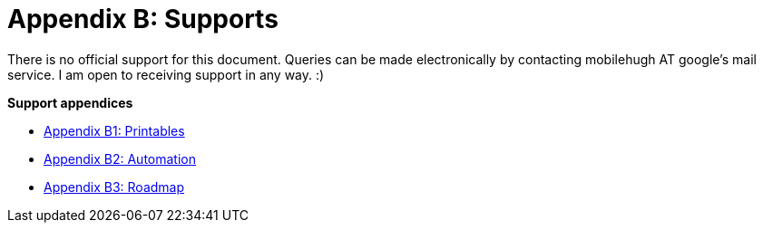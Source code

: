 = Appendix B: Supports

There is no official support for this document. 
Queries can be made electronically by contacting mobilehugh AT google's mail service.
I am open to receiving support in any way. :)


.*Support appendices*
* xref::Appy_B_Support_Printables.adoc[Appendix B1: Printables]
* xref::Appy_B_Support_Automation.adoc[Appendix B2: Automation]
* xref::Appy_B_Support_Lessons.adoc[Appendix B3: Roadmap]